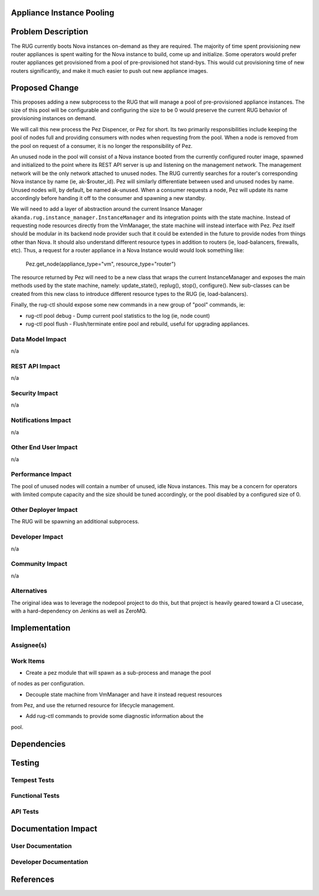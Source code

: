 ..
 This work is licensed under a Creative Commons Attribution 3.0 Unported
 License.

 http://creativecommons.org/licenses/by/3.0/legalcode


Appliance Instance Pooling
==========================


Problem Description
===================

The RUG currently boots Nova instances on-demand as they are required.  The
majority of time spent provisioning new router appliances is spent waiting for
the Nova instance to build, come up and initialize.  Some operators would
prefer router appliances get provisioned from a pool of pre-provisioned hot
stand-bys. This would cut provisioning time of new routers significantly, and
make it much easier to push out new appliance images.

Proposed Change
===============

This proposes adding a new subprocess to the RUG that will manage a pool
of pre-provisioned appliance instances. The size of this pool will be configurable
and configuring the size to be 0 would preserve the current RUG behavior of
provisioning instances on demand.

We will call this new process the Pez Dispencer, or Pez for short.  Its
two primarily responsibilities include keeping the pool of nodes full
and providing consumers with nodes when requesting from the pool. When a node
is removed from the pool on request of a consumer, it is no longer the
responsibility of Pez.

An unused node in the pool will consist of a Nova instance booted from the
currently configured router image, spawned and initialized to the point where
its REST API server is up and listening on the management network. The
management network will be the only network attached to unused nodes.  The RUG
currently searches for a router's corresponding Nova instance by name (ie,
ak-$router_id). Pez will similarly differentiate between used and unused nodes
by name. Unused nodes will, by default, be named ak-unused.  When a consumer
requests a node, Pez will update its name accordingly before handing it off
to the consumer and spawning a new standby.

We will need to add a layer of abstraction around the current Insance Manager
``akanda.rug.instance_manager.InstanceManager`` and its integration points with
the state machine. Instead of requesting node resources directly from the
VmManager, the state machine will instead interface with Pez. Pez itself
should be modular in its backend node provider such that it could be
extended in the future to provide nodes from things other than Nova.
It should also understand different resource types in addition to routers
(ie, load-balancers, firewalls, etc). Thus, a request for a router appliance
in a Nova Instance would would look something like:

 Pez.get_node(appliance_type="vm", resource_type="router")

The resource returned by Pez will need to be a new class that wraps the current
InstanceManager and exposes the main methods used by the state machine, namely:
update_state(), replug(), stop(), configure().  New sub-classes can be created
from this new class to introduce different resource types to the RUG (ie,
load-balancers).

Finally, the rug-ctl should expose some new commands in a new group of "pool" 
commands, ie:

* rug-ctl pool debug - Dump current pool statistics to the log (ie, node count)
* rug-ctl pool flush - Flush/terminate entire pool and rebuild, useful for
  upgrading appliances.

Data Model Impact
-----------------

n/a

REST API Impact
---------------

n/a

Security Impact
---------------

n/a

Notifications Impact
--------------------

n/a

Other End User Impact
---------------------

n/a

Performance Impact
------------------

The pool of unused nodes will contain a number of unused, idle Nova instances.
This may be a concern for operators with limited compute capacity and the
size should be tuned accordingly, or the pool disabled by a configured size of
0.

Other Deployer Impact
---------------------

The RUG will be spawning an additional subprocess.

Developer Impact
----------------

n/a

Community Impact
----------------

n/a

Alternatives
------------

The original idea was to leverage the nodepool project to do this, but that
project is heavily geared toward a CI usecase, with a hard-dependency on
Jenkins as well as ZeroMQ.

Implementation
==============

Assignee(s)
-----------


Work Items
----------

* Create a pez module that will spawn as a sub-process and manage the pool
of nodes as per configuration.

* Decouple state machine from VmManager and have it instead request resources
from Pez, and use the returned resource for lifecycle management.

* Add rug-ctl commands to provide some diagnostic information about the
pool.

Dependencies
============


Testing
=======

Tempest Tests
-------------


Functional Tests
----------------


API Tests
---------


Documentation Impact
====================

User Documentation
------------------


Developer Documentation
-----------------------


References
==========

